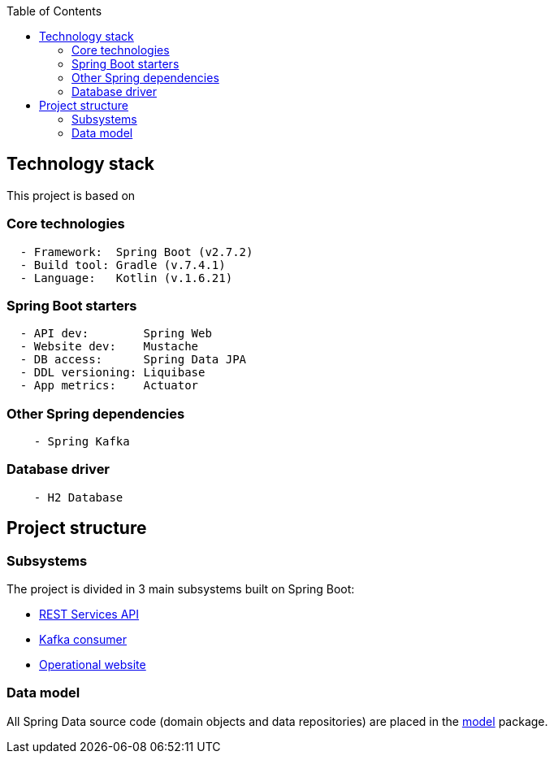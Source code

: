 :toc:
:icons: font
:source-highlighter: prettify
:project_id: dependency-checker
:tabsize: 2


== Technology stack

This project is based on

=== Core technologies

[source]
----
	- Framework:  Spring Boot (v2.7.2)
	- Build tool: Gradle (v.7.4.1)
	- Language:   Kotlin (v.1.6.21)
----

=== Spring Boot starters

[source]
----
	- API dev:        Spring Web
	- Website dev:    Mustache
	- DB access:      Spring Data JPA
	- DDL versioning: Liquibase
	- App metrics:    Actuator
----

=== Other Spring dependencies

[source]
----
    - Spring Kafka
----

=== Database driver

[source]
----
    - H2 Database
----

== Project structure

=== Subsystems
The project is divided in 3 main subsystems built on Spring Boot:

 - https://github.com/macvaz/dependency-checker/tree/develop/src/main/kotlin/es/macvaz/spring/kotlin/dep_checker/api[REST Services API]
- https://github.com/macvaz/dependency-checker/tree/develop/src/main/kotlin/es/macvaz/spring/kotlin/dep_checker/kafka[Kafka consumer]
- https://github.com/macvaz/dependency-checker/tree/develop/src/main/kotlin/es/macvaz/spring/kotlin/dep_checker/web[Operational website]

=== Data model 
All Spring Data source code (domain objects and data repositories) are placed in the https://github.com/macvaz/dependency-checker/tree/develop/src/main/kotlin/es/macvaz/spring/kotlin/dep_checker/model[model] package.
